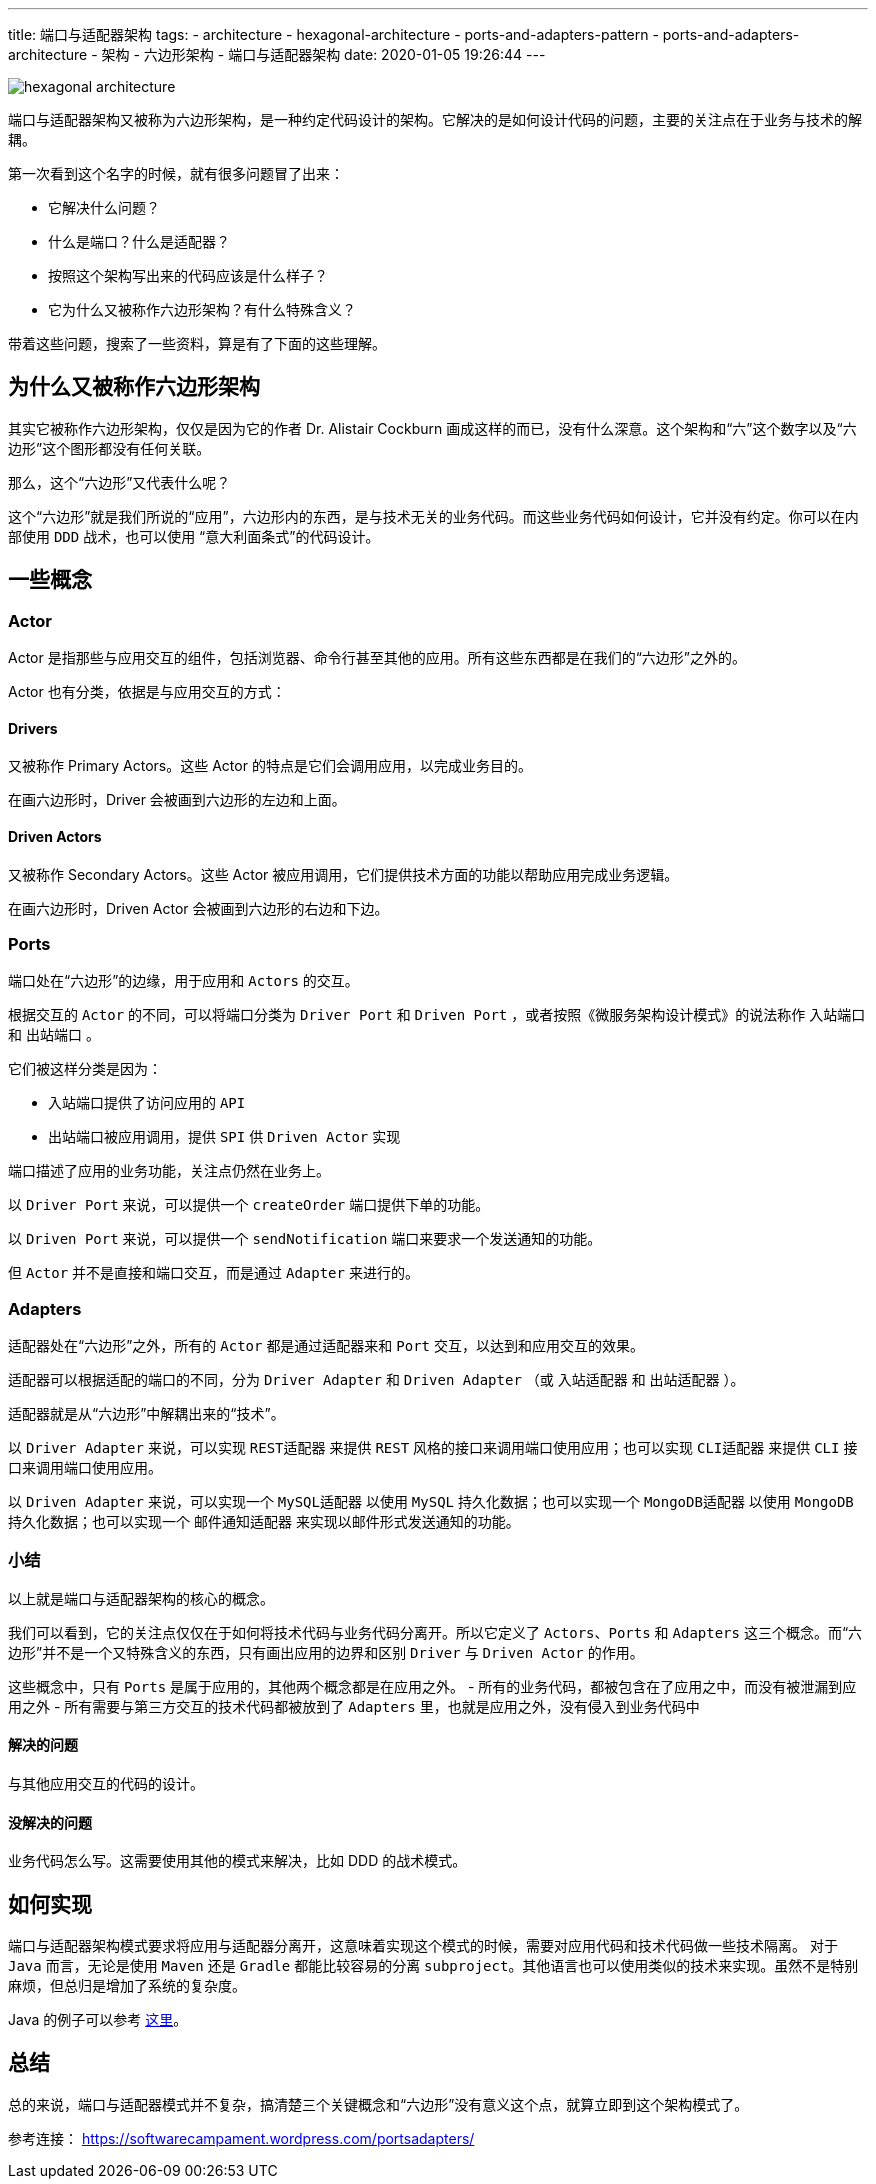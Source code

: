 ---
title: 端口与适配器架构
tags:
  - architecture
  - hexagonal-architecture
  - ports-and-adapters-pattern
  - ports-and-adapters-architecture
  - 架构
  - 六边形架构
  - 端口与适配器架构
date: 2020-01-05 19:26:44
---


image::hexagonal-architecture.png[role="center"]


端口与适配器架构又被称为六边形架构，是一种约定代码设计的架构。它解决的是如何设计代码的问题，主要的关注点在于业务与技术的解耦。

第一次看到这个名字的时候，就有很多问题冒了出来：

- 它解决什么问题？
- 什么是端口？什么是适配器？
- 按照这个架构写出来的代码应该是什么样子？
- 它为什么又被称作六边形架构？有什么特殊含义？

带着这些问题，搜索了一些资料，算是有了下面的这些理解。

== 为什么又被称作六边形架构

其实它被称作六边形架构，仅仅是因为它的作者 Dr. Alistair Cockburn 画成这样的而已，没有什么深意。这个架构和“六”这个数字以及“六边形”这个图形都没有任何关联。

那么，这个“六边形”又代表什么呢？

这个“六边形”就是我们所说的“应用”，六边形内的东西，是与技术无关的业务代码。而这些业务代码如何设计，它并没有约定。你可以在内部使用 `DDD` 战术，也可以使用 “意大利面条式”的代码设计。

== 一些概念

=== Actor

Actor 是指那些与应用交互的组件，包括浏览器、命令行甚至其他的应用。所有这些东西都是在我们的“六边形”之外的。

Actor 也有分类，依据是与应用交互的方式：

==== Drivers

又被称作 Primary Actors。这些 Actor 的特点是它们会调用应用，以完成业务目的。

在画六边形时，Driver 会被画到六边形的左边和上面。

==== Driven Actors

又被称作 Secondary Actors。这些 Actor 被应用调用，它们提供技术方面的功能以帮助应用完成业务逻辑。

在画六边形时，Driven Actor 会被画到六边形的右边和下边。

=== Ports

端口处在“六边形”的边缘，用于应用和 `Actors` 的交互。

根据交互的 `Actor` 的不同，可以将端口分类为 `Driver Port` 和 `Driven Port` ，或者按照《微服务架构设计模式》的说法称作 `入站端口` 和 `出站端口` 。

它们被这样分类是因为：

- 入站端口提供了访问应用的 `API`
- 出站端口被应用调用，提供 `SPI` 供 `Driven Actor` 实现

端口描述了应用的业务功能，关注点仍然在业务上。

以 `Driver Port` 来说，可以提供一个 `createOrder` 端口提供下单的功能。

以 `Driven Port` 来说，可以提供一个 `sendNotification` 端口来要求一个发送通知的功能。

但 `Actor` 并不是直接和端口交互，而是通过 `Adapter` 来进行的。

=== Adapters

适配器处在“六边形”之外，所有的 `Actor` 都是通过适配器来和 `Port` 交互，以达到和应用交互的效果。

适配器可以根据适配的端口的不同，分为 `Driver Adapter` 和 `Driven Adapter` （或 `入站适配器` 和 `出站适配器` ）。

适配器就是从“六边形”中解耦出来的“技术”。

以 `Driver Adapter` 来说，可以实现 `REST适配器` 来提供 `REST` 风格的接口来调用端口使用应用；也可以实现 `CLI适配器` 来提供 `CLI` 接口来调用端口使用应用。

以 `Driven Adapter` 来说，可以实现一个 `MySQL适配器` 以使用 `MySQL` 持久化数据；也可以实现一个 `MongoDB适配器` 以使用 `MongoDB` 持久化数据；也可以实现一个 `邮件通知适配器` 来实现以邮件形式发送通知的功能。

=== 小结

以上就是端口与适配器架构的核心的概念。

我们可以看到，它的关注点仅仅在于如何将技术代码与业务代码分离开。所以它定义了 `Actors`、`Ports` 和 `Adapters` 这三个概念。而“六边形”并不是一个又特殊含义的东西，只有画出应用的边界和区别 `Driver` 与 `Driven Actor` 的作用。

这些概念中，只有 `Ports` 是属于应用的，其他两个概念都是在应用之外。
- 所有的业务代码，都被包含在了应用之中，而没有被泄漏到应用之外
- 所有需要与第三方交互的技术代码都被放到了 `Adapters` 里，也就是应用之外，没有侵入到业务代码中

==== 解决的问题

与其他应用交互的代码的设计。

==== 没解决的问题

业务代码怎么写。这需要使用其他的模式来解决，比如 DDD 的战术模式。

== 如何实现

端口与适配器架构模式要求将应用与适配器分离开，这意味着实现这个模式的时候，需要对应用代码和技术代码做一些技术隔离。
对于 `Java` 而言，无论是使用 `Maven` 还是 `Gradle` 都能比较容易的分离 `subproject`。其他语言也可以使用类似的技术来实现。虽然不是特别麻烦，但总归是增加了系统的复杂度。

Java 的例子可以参考 https://github.com/letcodespeak/hexagonal-architecture[这里]。

== 总结

总的来说，端口与适配器模式并不复杂，搞清楚三个关键概念和“六边形”没有意义这个点，就算立即到这个架构模式了。

参考连接： https://softwarecampament.wordpress.com/portsadapters/
